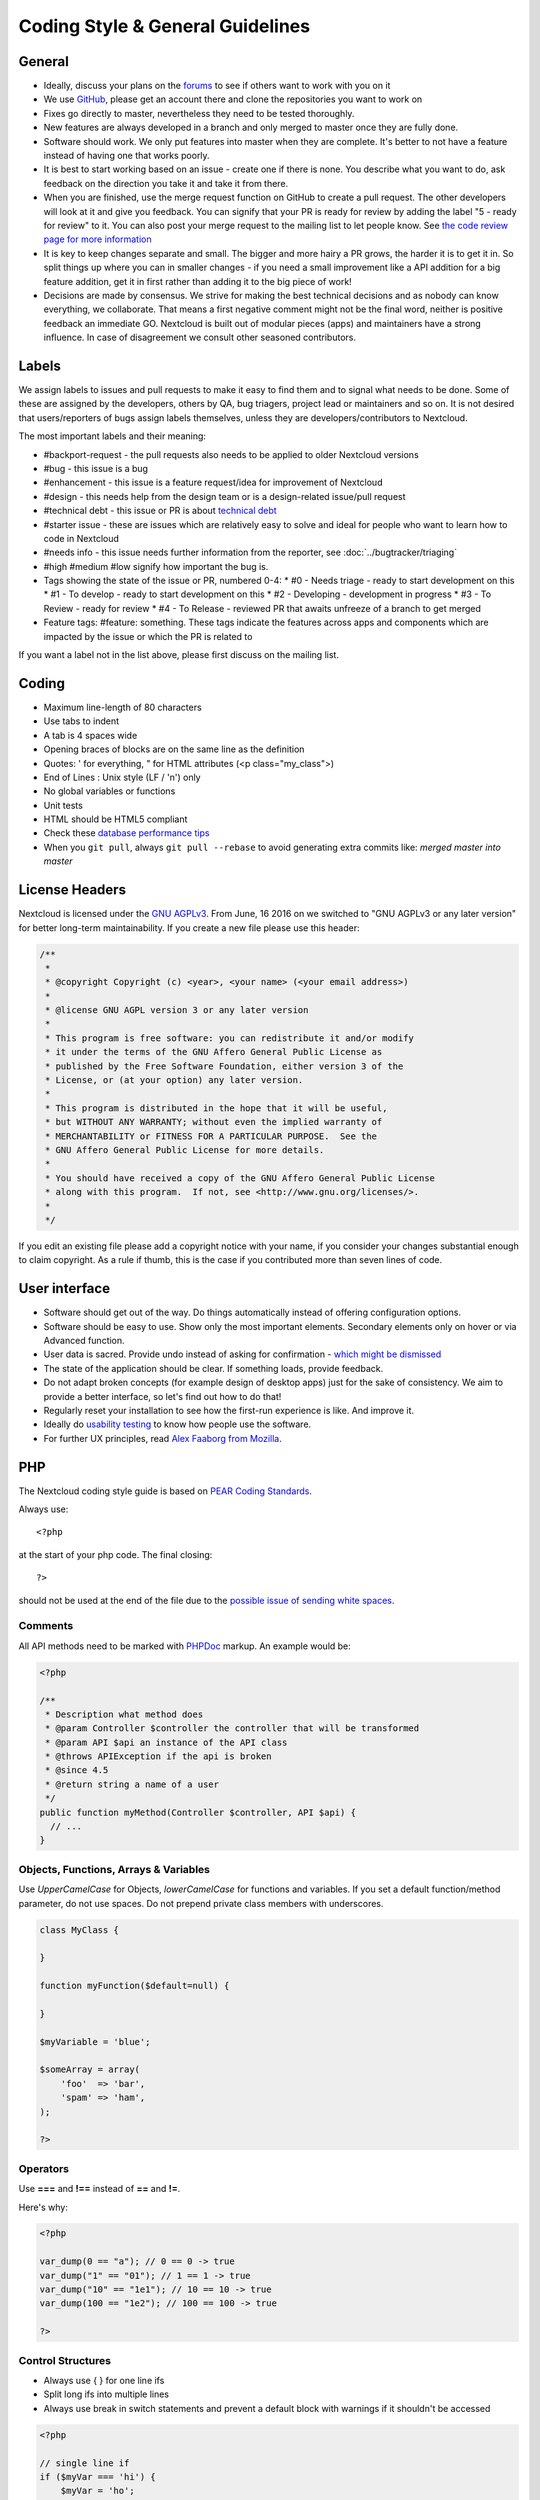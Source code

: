 =================================
Coding Style & General Guidelines
=================================

.. sectionauthor:: Bernhard Posselt <dev@bernhard-posselt.com>

General
-------

* Ideally, discuss your plans on the `forums <https://help.nextcloud.com>`_ to see if others want to work with you on it
* We use `GitHub <https://github.com/nextcloud>`_, please get an account there and clone the repositories you want to work on
* Fixes go directly to master, nevertheless they need to be tested thoroughly.
* New features are always developed in a branch and only merged to master once they are fully done.
* Software should work. We only put features into master when they are complete. It's better to not have a feature instead of having one that works poorly.
* It is best to start working based on an issue - create one if there is none. You describe what you want to do, ask feedback on the direction you take it and take it from there.
* When you are finished, use the merge request function on GitHub to create a pull request. The other developers will look at it and give you feedback. You can signify that your PR is ready for review by adding the label "5 - ready for review" to it. You can also post your merge request to the mailing list to let people know. See `the code review page for more information <../bugtracker/codereviews.html>`_
* It is key to keep changes separate and small. The bigger and more hairy a PR grows, the harder it is to get it in. So split things up where you can in smaller changes - if you need a small improvement like a API addition for a big feature addition, get it in first rather than adding it to the big piece of work!
* Decisions are made by consensus. We strive for making the best technical decisions and as nobody can know everything, we collaborate. That means a first negative comment might not be the final word, neither is positive feedback an immediate GO. Nextcloud is built out of modular pieces (apps) and maintainers have a strong influence. In case of disagreement we consult other seasoned contributors.

Labels
------

We assign labels to issues and pull requests to make it easy to find them and to signal what needs to be done. Some of these are assigned by the developers, others by QA, bug triagers, project lead or maintainers and so on. It is not desired that users/reporters of bugs assign labels themselves, unless they are developers/contributors to Nextcloud.

The most important labels and their meaning:

* #backport-request - the pull requests also needs to be applied to older Nextcloud versions
* #bug - this issue is a bug
* #enhancement - this issue is a feature request/idea for improvement of Nextcloud
* #design - this needs help from the design team or is a design-related issue/pull request
* #technical debt - this issue or PR is about `technical debt <http://en.wikipedia.org/wiki/Technical_debt>`_
* #starter issue - these are issues which are relatively easy to solve and ideal for people who want to learn how to code in Nextcloud
* #needs info - this issue needs further information from the reporter, see :doc:`../bugtracker/triaging`
* #high #medium #low signify how important the bug is.
* Tags showing the state of the issue or PR, numbered 0-4:
  * #0 - Needs triage - ready to start development on this
  * #1 - To develop - ready to start development on this
  * #2 - Developing - development in progress
  * #3 - To Review - ready for review
  * #4 - To Release - reviewed PR that awaits unfreeze of a branch to get merged
* Feature tags: #feature: something. These tags indicate the features across apps and components which are impacted by the issue or which the PR is related to

If you want a label not in the list above, please first discuss on the mailing list.

Coding
------

* Maximum line-length of 80 characters
* Use tabs to indent
* A tab is 4 spaces wide
* Opening braces of blocks are on the same line as the definition
* Quotes: ' for everything, " for HTML attributes (<p class="my_class">)
* End of Lines : Unix style (LF / '\n') only
* No global variables or functions
* Unit tests
* HTML should be HTML5 compliant
* Check these `database performance tips <https://mailman.owncloud.org/pipermail/devel/2014-June/000262.html>`_
* When you ``git pull``, always ``git pull --rebase`` to avoid generating extra commits like: *merged master into master*

License Headers
---------------

Nextcloud is licensed under the `GNU AGPLv3 <https://www.gnu.org/licenses/agpl>`_. From June, 16 2016 on we switched to "GNU AGPLv3 or any later version" for better long-term maintainability. If you create a new file please use this header:

.. code-block:: php

  /**
   *
   * @copyright Copyright (c) <year>, <your name> (<your email address>)
   *
   * @license GNU AGPL version 3 or any later version
   *
   * This program is free software: you can redistribute it and/or modify
   * it under the terms of the GNU Affero General Public License as
   * published by the Free Software Foundation, either version 3 of the
   * License, or (at your option) any later version.
   *
   * This program is distributed in the hope that it will be useful,
   * but WITHOUT ANY WARRANTY; without even the implied warranty of
   * MERCHANTABILITY or FITNESS FOR A PARTICULAR PURPOSE.  See the
   * GNU Affero General Public License for more details.
   *
   * You should have received a copy of the GNU Affero General Public License
   * along with this program.  If not, see <http://www.gnu.org/licenses/>.
   *
   */

If you edit an existing file please add a copyright notice with your name, if you consider your changes substantial enough to claim copyright. As a rule if thumb, this is the case if you contributed more than seven lines of code.

User interface
--------------

* Software should get out of the way. Do things automatically instead of offering configuration options.
* Software should be easy to use. Show only the most important elements. Secondary elements only on hover or via Advanced function.
* User data is sacred. Provide undo instead of asking for confirmation - `which might be dismissed <http://www.alistapart.com/articles/neveruseawarning/>`_
* The state of the application should be clear. If something loads, provide feedback.
* Do not adapt broken concepts (for example design of desktop apps) just for the sake of consistency. We aim to provide a better interface, so let's find out how to do that!
* Regularly reset your installation to see how the first-run experience is like. And improve it.
* Ideally do `usability testing <http://jancborchardt.net/usability-in-free-software>`_ to know how people use the software.
* For further UX principles, read `Alex Faaborg from Mozilla <http://uxmag.com/articles/quantifying-usability>`_.

PHP
---

The Nextcloud coding style guide is based on `PEAR Coding Standards <http://pear.php.net/manual/en/standards.php>`_.

Always use::

  <?php

at the start of your php code. The final closing::

  ?>

should not be used at the end of the file due to the `possible issue of sending white spaces <http://stackoverflow.com/questions/4410704/php-closing-tag>`_.

Comments
^^^^^^^^
All API methods need to be marked with `PHPDoc <http://en.wikipedia.org/wiki/PHPDoc>`_ markup. An example would be:

.. code-block:: php

  <?php

  /**
   * Description what method does
   * @param Controller $controller the controller that will be transformed
   * @param API $api an instance of the API class
   * @throws APIException if the api is broken
   * @since 4.5
   * @return string a name of a user
   */
  public function myMethod(Controller $controller, API $api) {
    // ...
  }

Objects, Functions, Arrays & Variables
^^^^^^^^^^^^^^^^^^^^^^^^^^^^^^^^^^^^^^

Use *UpperCamelCase* for Objects, *lowerCamelCase* for functions and variables. If you set
a default function/method parameter, do not use spaces. Do not prepend private
class members with underscores.

.. code-block:: javascript

  class MyClass {

  }

  function myFunction($default=null) {

  }

  $myVariable = 'blue';

  $someArray = array(
      'foo'  => 'bar',
      'spam' => 'ham',
  );

  ?>


Operators
^^^^^^^^^

Use **===** and **!==** instead of **==** and **!=**.

Here's why:

.. code-block:: php

  <?php

  var_dump(0 == "a"); // 0 == 0 -> true
  var_dump("1" == "01"); // 1 == 1 -> true
  var_dump("10" == "1e1"); // 10 == 10 -> true
  var_dump(100 == "1e2"); // 100 == 100 -> true

  ?>

Control Structures
^^^^^^^^^^^^^^^^^^

* Always use { } for one line ifs
* Split long ifs into multiple lines
* Always use break in switch statements and prevent a default block with warnings if it shouldn't be accessed

.. code-block:: php

  <?php

  // single line if
  if ($myVar === 'hi') {
      $myVar = 'ho';
  } else {
      $myVar = 'bye';
  }

  // long ifs
  if (   $something === 'something'
      || $condition2
      && $condition3
  ) {
    // your code
  }

  // for loop
  for ($i = 0; $i < 4; $i++) {
      // your code
  }

  switch ($condition) {
      case 1:
          // action1
          break;

      case 2:
          // action2;
          break;

      default:
          // defaultaction;
          break;
  }

  ?>

Unit tests
^^^^^^^^^^

Unit tests must always extend the ``\Test\TestCase`` class, which takes care
of cleaning up the installation after the test.

If a test is run with multiple different values, a data provider must be used.
The name of the data provider method must not start with ``test`` and must end
with ``Data``.

.. code-block:: php

    <?php
    namespace Test;
    class Dummy extends \Test\TestCase {
        public function dummyData() {
            return array(
                array(1, true),
                array(2, false),
            );
        }

        /**
         * @dataProvider dummyData
         */
        public function testDummy($input, $expected) {
            $this->assertEquals($expected, \Dummy::method($input));
        }
    }


JavaScript
----------

In general take a look at `JSLint <http://www.jslint.com>`_ without the whitespace rules.

* Use a :file:`js/main.js` or :file:`js/app.js` where your program is started
* Complete every statement with a **;**
* Use **var** to limit variable to local scope
* To keep your code local, wrap everything in a self executing function. To access global objects or export things to the global namespace, pass all global objects to the self executing function.
* Use JavaScript strict mode
* Use a global namespace object where you bind publicly used functions and objects to

**DO**:

.. code-block:: javascript

  // set up namespace for sharing across multiple files
  var MyApp = MyApp || {};

  (function(window, $, exports, undefined) {
      'use strict';

      // if this function or object should be global, attach it to the namespace
      exports.myGlobalFunction = function(params) {
          return params;
      };

  })(window, jQuery, MyApp);


**DONT** (Seriously):

.. code-block:: javascript

  // This does not only make everything global but you're programming
  // JavaScript like C functions with namespaces
  MyApp = {
      myFunction:function(params) {
          return params;
      },
      ...
  };

Objects & Inheritance
^^^^^^^^^^^^^^^^^^^^^

Try to use OOP in your JavaScript to make your code reusable and flexible.

This is how you'd do inheritance in JavaScript:

.. code-block:: javascript

  // create parent object and bind methods to it
  var ParentObject = function(name) {
      this.name = name;
  };

  ParentObject.prototype.sayHello = function() {
      console.log(this.name);
  }


  // create childobject, call parents constructor and inherit methods
  var ChildObject = function(name, age) {
      ParentObject.call(this, name);
      this.age = age;
  };

  ChildObject.prototype = Object.create(ParentObject.prototype);

  // overwrite parent method
  ChildObject.prototype.sayHello = function() {
      // call parent method if you want to
      ParentObject.prototype.sayHello.call(this);
      console.log('childobject');
  };

  var child = new ChildObject('toni', 23);

  // prints:
  // toni
  // childobject
  child.sayHello();

Objects, Functions & Variables
^^^^^^^^^^^^^^^^^^^^^^^^^^^^^^

Use *UpperCamelCase* for Objects, *lowerCamelCase* for functions and variables.

.. code-block:: javascript

  var MyObject = function() {
      this.attr = "hi";
  };

  var myFunction = function() {
      return true;
  };

  var myVariable = 'blue';

  var objectLiteral = {
      value1: 'somevalue'
  };


Operators
^^^^^^^^^

Use **===** and **!==** instead of **==** and **!=**.

Here's why:

.. code-block:: javascript

  '' == '0'           // false
  0 == ''             // true
  0 == '0'            // true

  false == 'false'    // false
  false == '0'        // true

  false == undefined  // false
  false == null       // false
  null == undefined   // true

  ' \t\r\n ' == 0     // true

Control Structures
^^^^^^^^^^^^^^^^^^

* Always use { } for one line ifs
* Split long ifs into multiple lines
* Always use break in switch statements and prevent a default block with warnings if it shouldn't be accessed

**DO**:

.. code-block:: javascript

  // single line if
  if (myVar === 'hi') {
      myVar = 'ho';
  } else {
      myVar = 'bye';
  }

  // long ifs
  if (   something === 'something'
      || condition2
      && condition3
  ) {
    // your code
  }

  // for loop
  for (var i = 0; i < 4; i++) {
      // your code
  }

  // switch
  switch (value) {

      case 'hi':
          // yourcode
          break;

      default:
          console.warn('Entered undefined default block in switch');
          break;
  }


CSS
---

Take a look at the `Writing Tactical CSS & HTML <http://www.youtube.com/watch?v=hou2wJCh3XE&feature=plcp>`_ video on YouTube.

Don't bind your CSS too much to your HTML structure and try to avoid IDs. Also try to make your CSS reusable by grouping common attributes into classes.

**DO**:

.. code-block:: css

  .list {
      list-style-type: none;
  }

  .list > .list_item {
      display: inline-block;
  }

  .important_list_item {
      color: red;
  }

**DON'T**:

.. code-block:: css

  #content .myHeader ul {
      list-style-type: none;
  }

  #content .myHeader ul li.list_item {
      color: red;
      display: inline-block;
  }

**TBD**
